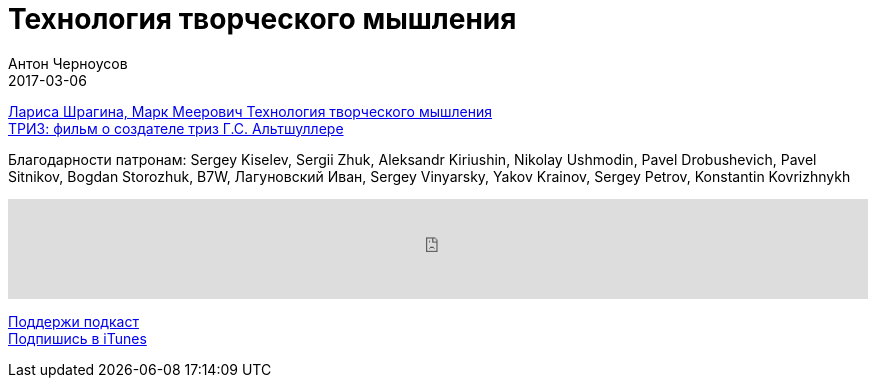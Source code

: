 = Технология творческого мышления
Антон Черноусов
2017-03-06
:jbake-type: post
:jbake-status: published
:jbake-tags: Подкаст, Любопытство
:jbake-summary: Эта книга — ответ на вызов времени о необходимости познать природу креативности и научить человека управлять своей интеллектуальной деятельностью.


http://bit.ly/TastyBooks59[Лариса Шрагина, Марк Меерович Технология творческого мышления] +
http://bit.ly/TastyBooks59m[ТРИЗ: фильм о создателе триз Г.С. Альтшуллере] +

Благодарности патронам: Sergey Kiselev, Sergii Zhuk, Aleksandr Kiriushin, Nikolay Ushmodin, Pavel Drobushevich, Pavel Sitnikov, Bogdan Storozhuk, B7W, Лагуновский Иван, Sergey Vinyarsky, Yakov Krainov, Sergey Petrov, Konstantin Kovrizhnykh

++++
<iframe src='https://www.podbean.com/media/player/m34qe-685b92?from=yiiadmin' data-link='https://www.podbean.com/media/player/m34qe-685b92?from=yiiadmin' height='100' width='100%' frameborder='0' scrolling='no' data-name='pb-iframe-player' ></iframe>
++++

http://bit.ly/TAOPpatron[Поддержи подкаст] +
http://bit.ly/tastybooks[Подпишись в iTunes]

